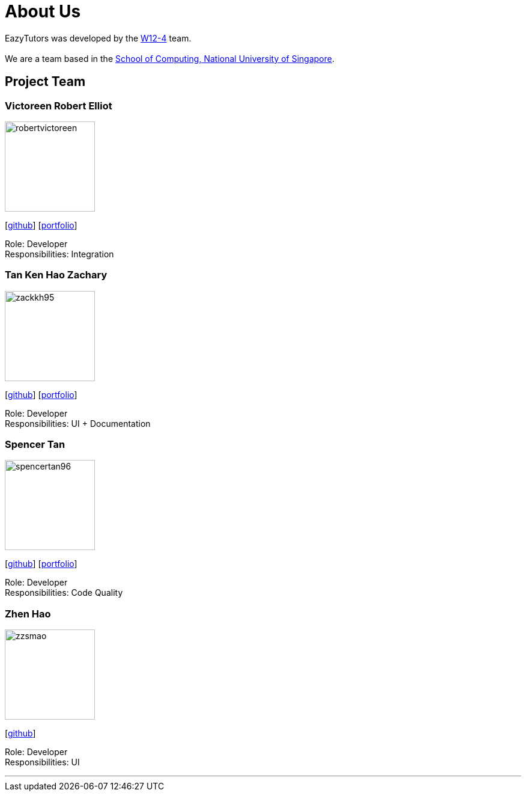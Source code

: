 = About Us
:site-section: AboutUs
:relfileprefix: team/
:imagesDir: images
:stylesDir: stylesheets

EazyTutors was developed by the https://W12-4.github.io/docs/Team.html[W12-4] team. +
{empty} +
We are a team based in the http://www.comp.nus.edu.sg[School of Computing, National University of Singapore].

== Project Team

=== Victoreen Robert Elliot
image::robertvictoreen.jpg[width="150", align="left"]
{empty}[https://github.com/robertvictoreen[github]] [<<robertvictoreen#, portfolio>>]

Role: Developer +
Responsibilities: Integration

=== Tan Ken Hao Zachary
image::zackkh95.png[width="150", align="left"]
{empty}[https://github.com/Zackkh95[github]] [<<zackkh95#,portfolio>>]

Role: Developer +
Responsibilities: UI + Documentation

=== Spencer Tan
image::spencertan96.jpg[width="150", align="left"]
{empty}[https://github.com/spencertan96[github]] [<<spencertan96#, portfolio>>]

Role: Developer +
Responsibilities: Code Quality

=== Zhen Hao
image::zzsmao.jpg[width="150", align="left"]
{empty}[http://github.com/zzsmao[github]]

Role: Developer +
Responsibilities: UI




'''
